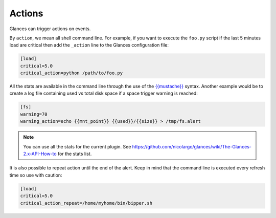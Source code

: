 .. _actions:

Actions
=======

Glances can trigger actions on events.

By ``action``, we mean all shell command line. For example, if you want
to execute the ``foo.py`` script if the last 5 minutes load are critical
then add the ``_action`` line to the Glances configuration file:

.. code-block:: ini

    [load]
    critical=5.0
    critical_action=python /path/to/foo.py

All the stats are available in the command line through the use of the
`{{mustache}}`_ syntax. Another example would be to create a log file
containing used vs total disk space if a space trigger warning is
reached:

.. code-block:: ini

    [fs]
    warning=70
    warning_action=echo {{mnt_point}} {{used}}/{{size}} > /tmp/fs.alert

.. note::
    You can use all the stats for the current plugin. See
    https://github.com/nicolargo/glances/wiki/The-Glances-2.x-API-How-to
    for the stats list.

It is also possible to repeat action until the end of the alert.
Keep in mind that the command line is executed every refresh time so
use with caution:

.. code-block:: ini

    [load]
    critical=5.0
    critical_action_repeat=/home/myhome/bin/bipper.sh

.. _{{mustache}}: https://mustache.github.io/
